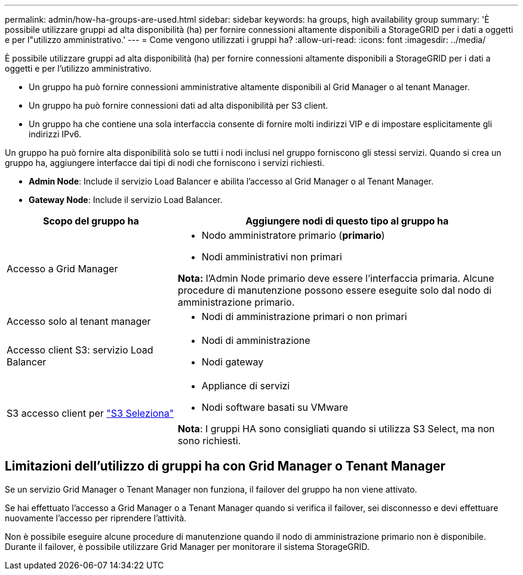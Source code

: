 ---
permalink: admin/how-ha-groups-are-used.html 
sidebar: sidebar 
keywords: ha groups, high availability group 
summary: 'È possibile utilizzare gruppi ad alta disponibilità (ha) per fornire connessioni altamente disponibili a StorageGRID per i dati a oggetti e per l"utilizzo amministrativo.' 
---
= Come vengono utilizzati i gruppi ha?
:allow-uri-read: 
:icons: font
:imagesdir: ../media/


[role="lead"]
È possibile utilizzare gruppi ad alta disponibilità (ha) per fornire connessioni altamente disponibili a StorageGRID per i dati a oggetti e per l'utilizzo amministrativo.

* Un gruppo ha può fornire connessioni amministrative altamente disponibili al Grid Manager o al tenant Manager.
* Un gruppo ha può fornire connessioni dati ad alta disponibilità per S3 client.
* Un gruppo ha che contiene una sola interfaccia consente di fornire molti indirizzi VIP e di impostare esplicitamente gli indirizzi IPv6.


Un gruppo ha può fornire alta disponibilità solo se tutti i nodi inclusi nel gruppo forniscono gli stessi servizi. Quando si crea un gruppo ha, aggiungere interfacce dai tipi di nodi che forniscono i servizi richiesti.

* *Admin Node*: Include il servizio Load Balancer e abilita l'accesso al Grid Manager o al Tenant Manager.
* *Gateway Node*: Include il servizio Load Balancer.


[cols="1a,2a"]
|===
| Scopo del gruppo ha | Aggiungere nodi di questo tipo al gruppo ha 


 a| 
Accesso a Grid Manager
 a| 
* Nodo amministratore primario (*primario*)
* Nodi amministrativi non primari


*Nota:* l'Admin Node primario deve essere l'interfaccia primaria. Alcune procedure di manutenzione possono essere eseguite solo dal nodo di amministrazione primario.



 a| 
Accesso solo al tenant manager
 a| 
* Nodi di amministrazione primari o non primari




 a| 
Accesso client S3: servizio Load Balancer
 a| 
* Nodi di amministrazione
* Nodi gateway




 a| 
S3 accesso client per link:../admin/manage-s3-select-for-tenant-accounts.html["S3 Seleziona"]
 a| 
* Appliance di servizi
* Nodi software basati su VMware


*Nota*: I gruppi HA sono consigliati quando si utilizza S3 Select, ma non sono richiesti.

|===


== Limitazioni dell'utilizzo di gruppi ha con Grid Manager o Tenant Manager

Se un servizio Grid Manager o Tenant Manager non funziona, il failover del gruppo ha non viene attivato.

Se hai effettuato l'accesso a Grid Manager o a Tenant Manager quando si verifica il failover, sei disconnesso e devi effettuare nuovamente l'accesso per riprendere l'attività.

Non è possibile eseguire alcune procedure di manutenzione quando il nodo di amministrazione primario non è disponibile. Durante il failover, è possibile utilizzare Grid Manager per monitorare il sistema StorageGRID.
